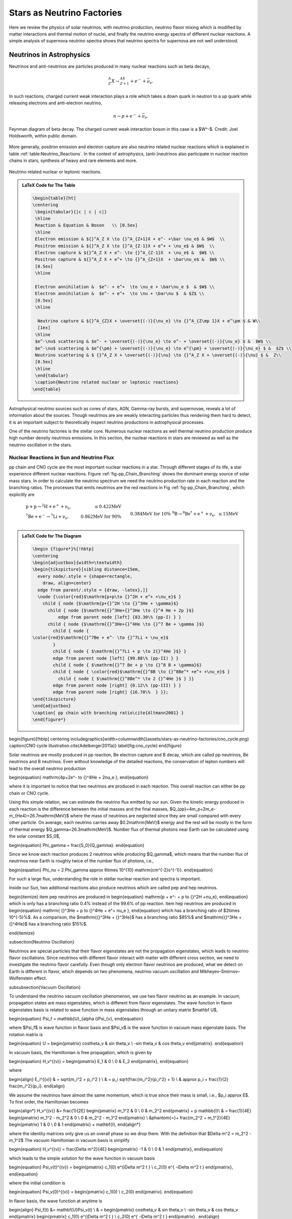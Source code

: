 Stars as Neutrino Factories
=======================================



Here we review the physics of solar neutrinos, with neutrino production, neutrino flavor mixing which is modified by matter interactions and thermal motion of nuclei, and finally the neutrino energy spectra of different nuclear reactions. A simple analysis of supernova neutrino spectra shows that neutrino spectra for supernova are not well understood.




Neutrinos in Astrophysics
-------------------------------


Neutrinos and anti-neutrinos are particles produced in many nuclear reactions such as beta decays,

.. math::
   {}^A_Z X \to {}_{Z+1}^AX + e^- +\bar \nu_e .


In such reactions, charged current weak interaction plays a role which takes a down quark in neutron to a up quark while releasing electrons and anti-electron neutrino,

.. math::
   n\to p + e^- + \bar \nu_e .


.. _fig-Beta_Negative_Decay:

.. figure:: assets/stars-as-neutrino-factories/Beta_Negative_Decay.png
   :align: center

   Feynman diagram of beta decay. The charged current weak interaction boson in this case is a $W^-$. Credit: Joel Holdsworth, within public domain.



More generally, positron emission and electron capture are also neutrino related nuclear reactions which is explained in table :ref:`table:Neutrino_Reactions`. In the context of astrophysics, (anti-)neutrinos also participate in nuclear reaction chains in stars, synthesis of heavy and rare elements and more.


.. _table-Neutrino_Reactions:

.. figure:: assets/stars-as-neutrino-factories/neutrino-related-reactions.png
   :align: center

   Neutrino related nuclear or leptonic reactions.


.. admonition:: LaTeX Code for The Table
   :class: toggle

   .. code:: tex

      \begin{table}[ht]
      \centering
       \begin{tabular}{|c | c | c|}
       \hline
       Reaction & Equation & Boson   \\ [0.5ex]
       \hline
       Electron emission & ${}^A_Z X \to {}^A_{Z+1}X + e^- +\bar \nu_e$ & $W$  \\
       Positron emission & ${}^A_Z X \to {}^A_{Z-1}X + e^+ + \nu_e$ & $W$  \\
       Electron capture & ${}^A_Z X + e^- \to {}^A_{Z-1}X  + \nu_e$ &  $W$ \\
       Positron capture & ${}^A_Z X + e^+ \to {}^A_{Z+1}X  + \bar\nu_e$ &  $W$ \\
       [0.5ex]
       \hline

       Electron annihilation &  $e^- + e^+  \to \nu_e + \bar\nu_e $  & $W$ \\
       Electron annihilation &  $e^- + e^+  \to \nu + \bar\nu $  & $Z$ \\
       [0.5ex]
       \hline

        Neutrino capture & ${}^A_{Z}X + \overset{(-)}{\nu_e} \to {}^A_{Z\mp 1}X + e^\pm $ & W\\
        [1ex]
       \hline
       $e^-\nu$ scattering & $e^- + \overset{(-)}{\nu_e} \to e^- + \overset{(-)}{\nu_e} $ &  $W$ \\
       $e^-\nu$ scattering & $e^{\pm} + \overset{(-)}{\nu_e} \to e^{\pm} + \overset{(-)}{\nu_e} $ &  $Z$ \\
       Neutrino scattering & $ {}^A_Z X + \overset{(-)}{\nu} \to {}^A_Z X + \overset{(-)}{\nu} $ &  Z\\
       [0.5ex]
       \hline
       \end{tabular}
       \caption{Neutrino related nuclear or leptonic reactions}
      \end{table}


Astrophysical neutrino sources such as cores of stars, AGN, Gamma-ray bursts, and supernovae, reveals a lot of information about the sources. Though neutrinos are are weakly interacting particles thus rendering them hard to detect, it is an important subject to theoretically inspect neutrino productions in astrophysical processes.

One of the neutrino factories is the stellar core. Numerous nuclear reactions as well thermal neutrino production produce high number density neutrinos emissions. In this section, the nuclear reactions in stars are reviewed as well as the neutrino oscillation in the stars.



Nuclear Reactions in Sun and Neutrino Flux
~~~~~~~~~~~~~~~~~~~~~~~~~~~~~~~~~~~~~~~~~~~~~

pp chain and CNO cycle are the most important nuclear reactions in a star. Through different stages of its life, a star experience different nuclear reactions. Figure :ref:`fig-pp_Chain_Branching` shows the dominant energy source of solar mass stars. In order to calculate the neutrino spectrum we need the neutrino production rate in each reaction and the branching ratios. The processes that emits neutrinos are the red reactions in Fig :ref:`fig-pp_Chain_Branching`, which explicitly are

.. math::
   \begin{align}
   &\mathrm{p+p\to {}^2H + e^+ +\nu_e},  & \mathrm{\leq 0.422MeV}\\
   &\mathrm{{}^7Be + e^- \to {}^7Li + \nu_e} , &\text{0.862MeV for 90\%}\\
   &&\qquad \text{0.384MeV for 10\%} \\
   &\mathrm{{}^8B \to {}^8Be^* +e^+ +\nu_e},  & \mathrm{\leq 15 MeV}
   \end{align}


.. _fig-pp_Chain_Branching:

.. figure:: assets/stars-as-neutrino-factories/pp-chain-branching.png
   :align: center

    pp chain with branching ratio1


.. admonition:: LaTeX Code for The Diagram
   :class: toggle

   .. code:: tex

      \begin {figure*}%[!hbtp]
      \centering
      \begin{adjustbox}{width=\textwidth}
      \begin{tikzpicture}[sibling distance=15em,
        every node/.style = {shape=rectangle,
          draw, align=center}
        edge from parent/.style = {draw, -latex},]]
        \node {\color{red}$\mathrm{p+p\to {}^2H + e^+ +\nu_e}$ }
          child { node {$\mathrm{p+{}^2H \to {}^3He + \gamma}$}
            child { node {$\mathrm{{}^3He+{}^3He \to {}^4 He + 2p }$}
                edge from parent node [left] {83.30\% (pp-I) } }
            child { node {$\mathrm{{}^3He+{}^4He \to {}^7 Be + \gamma }$}
              child { node {
      \color{red}$\mathrm{{}^7Be + e^- \to {}^7Li + \nu_e}$
              }
              child { node { $\mathrm{{}^7Li + p \to 2{}^4He }$} }
              edge from parent node [left] {99.88\% (pp-II) } }
              child { node { $\mathrm{{}^7 Be + p \to {}^8 B + \gamma}$}
              child { node { \color{red}$\mathrm{{}^8B \to {}^8Be^* +e^+ +\nu_e}$ }
      		child { node { $\mathrm{{}^8Be^* \to 2 {}^4He }$ } }}
              edge from parent node [right] {0.12\% (pp-III) } }
              edge from parent node [right] {16.70\%  } }};
      \end{tikzpicture}
      \end{adjustbox}
      \caption{ pp chain with branching ratio\cite{Altmann2001} }
      \end{figure*}




\begin{figure}[!hbtp]
\centering
\includegraphics[width=\columnwidth]{assets/stars-as-neutrino-factories/cno_cycle.png}
\caption{CNO cycle illustration.\cite{Adelberger2011a}}
\label{fig:cno_cycle}
\end{figure}


Solar neutrinos are mostly produced in pp reaction, Be electron capture and B decay, which are called pp neutrinos, Be neutrinos and B neutrinos. Even without knowledge of the detailed reactions, the conservation of lepton numbers will lead to the overall neutrino production

\begin{equation}
\mathrm{4p+2e^- \to {}^4He + 2\nu_e },
\end{equation}

where it is important to notice that two neutrinos are produced in each reaction. This overall reaction can either be pp chain or CNO cycle.

Using this simple relation, we can estimate the neutrino flux emitted by our sun. Given the kinetic energy produced in each reaction is the difference between the initial masses and the final masses, $Q_{pp}=4m_p+2m_e-m_{He4}=26.7\mathrm{MeV}$ where the mass of neutrinos are neglected since they are small compared with every other particle. On average, each neutrino carries away $0.2\mathrm{MeV}$ energy and the rest will be mostly in the form of thermal energy $Q_\gamma=26.3\mathrm{MeV}$. Number flux of thermal photons near Earth can be calculated using the solar constant $S_0$,

\begin{equation}
\Phi_\gamma = \frac{S_0}{Q_\gamma}.
\end{equation}

Since we know each reaction produces 2 neutrinos while producing $Q_\gamma$, which means that the number flux of neutrinos near Earth is roughly twice of the number flux of photons, i.e.,

\begin{equation}
\Phi_\nu = 2 \Phi_\gamma \approx 6\times 10^{10} \mathrm{cm^{-2}s^{-1}}.
\end{equation}


For such a large flux, understanding the role in stellar nuclear reaction and spectra is important.

Inside our Sun, two additional reactions also produce neutrinos which are called pep and hep neutrinos.

\begin{itemize}
\item pep neutrinos are produced in
\begin{equation}
\mathrm{p + e^- + p \to {}^2H +\nu_e},
\end{equation}
which is only has a branching ratio 0.4\% instead of the 99.6\% of pp reaction.
\item hep neutrinos are produced in
\begin{equation}
\mathrm{ {}^3He + p \to {}^4He + e^+ \nu_e },
\end{equation}
which has a branching ratio of $2\times 10^{-5}\%$. As a comparison, the $\mathrm{{}^3He + {}^3He}$ has a branching ratio $85\%$ and $\mathrm{{}^3He + {}^4He}$ has a branching ratio $15\%$.

\end{itemize}













\subsection{Neutrino Oscillation}


Neutrinos are special particles that their flavor eigenstates are not the propagation eigenstates, which leads to neutrino flavor oscillations. Since neutrinos with different flavor interact with matter with different cross section, we need to investigate the neutrino flavor carefully. Even though only electron flavor neutrinos are produced, what we detect on Earth is different in flavor, which depends on two phenomena, neutrino vacuum oscillation and Mikheyev–Smirnov–Wolfenstein effect.

\subsubsection{Vacuum Oscillation}

To understand the neutrino vacuum oscillation phenomenon, we use two flavor neutrino as an example. In vacuum, propagation states are mass eigenstates, which is different from flavor eigenstates. The wave function in flavor eigenstates basis is related to wave function in mass eigenstates through an unitary matrix $\mathbf U$,

\begin{equation}
\Psi_f = \mathbb{U}_{\alpha i}\Psi_{v},
\end{equation}

where $\Psi_f$ is wave function in flavor basis and $\Psi_v$ is the wave function in vacuum mass eigenstate basis. The rotation matrix is

\begin{equation}
U = \begin{pmatrix} \cos\theta_v & \sin \theta_v \\ -\sin \theta_v & \cos \theta_v \end{pmatrix}.
\end{equation}

In vacuum basis, the Hamiltonian is free propagation, which is given by

\begin{equation}
H_v^{(v)} = \begin{pmatrix} E_1 & 0 \\
0 & E_2
\end{pmatrix},
\end{equation}

where

\begin{align}
E_i^{(v)} & = \sqrt{m_i^2 + p_i^2 } \\
& = p_i \sqrt{\frac{m_i^2}{p_i^2} + 1} \\
& \approx p_i + \frac{1}{2} \frac{m_i^2}{p_i}.
\end{align}

We assume the neutrinos have almost the same momentum, which is true since their mass is small, i.e., $p_i \approx E$. To first order, the Hamiltonian becomes

\begin{align*}
H_v^{(v)} &= \frac{1}{2E} \begin{pmatrix}
m_1^2 & 0 \\
0 & m_2^2
\end{pmatrix} + p \mathbb{I}\\
& =  \frac{1}{4E} \begin{pmatrix}
m_1^2 - m_2^2 & 0 \\
0 & m_2^2 - m_1^2
\end{pmatrix} \\
&\phantom{=}+ \frac{m_2^2 + m_1^2}{4E} \begin{pmatrix}
1 & 0 \\
0 & 1
\end{pmatrix} + \mathbf{I},
\end{align*}

where the identity matrices only give us an overall phase so we drop them. With the definition that $\Delta m^2 = m_2^2 - m_1^2$ The vacuum Hamiltonian in vacuum basis is simplify

\begin{equation}
H_v^{(v)} =  \frac{\Delta m^2}{4E} \begin{pmatrix}
-1 & 0 \\
0 & 1
\end{pmatrix},
\end{equation}

which leads to the simple solution for the wave function in vacuum basis

\begin{equation}
\Psi_v(t)^{(v)} = \begin{pmatrix}
c_1(0) e^{i\Delta m^2 t } \\
c_2(0) e^{ -i\Delta m^2 t }
\end{pmatrix},
\end{equation}

where the initial condition is

\begin{equation}
\Psi_v(0)^{(v)} = \begin{pmatrix}
c_1(0) \\
c_2(0)
\end{pmatrix}.
\end{equation}

In flavor basis, the wave function at anytime is

\begin{align}
\Psi_f(t) &= \mathbf{U}\Psi_v(t) \\
& = \begin{pmatrix} \cos\theta_v & \sin \theta_v \\ -\sin \theta_v & \cos \theta_v \end{pmatrix} \begin{pmatrix} c_1(0) e^{i\Delta m^2 t } \\
c_2(0) e^{ -i\Delta m^2 t }    \end{pmatrix} .
\end{align}

As seen in the nuclear reactions in the solar core, electron neutrinos are most abundant flavor. Initial condition is assumed to be electron flavor in the calculation which leads to the survival probability of electron flavor

\begin{equation}
P(\nu_e,t) = \Psi_f(0)^\dagger \Psi_f(t) = 1-\sin^2(2\theta_v)\sin^2\left( \frac{\Delta m^2 t}{4E} \right).
\end{equation}

Since neutrinos travel with velocity approximately the speed of light, we use $L = t$ where $L$ is the distance travelled. The survival probability is

\begin{equation}
P(\nu_e,L) =  1-\sin^2(2\theta_v)\sin^2\left( \frac{\Delta m^2 L}{4E} \right).
\end{equation}


The important parameter is the oscillation length of the neutrino flavor conversion. Here we have the oscillation frequency $\omega = \frac{\Delta m^2}{2E}$.

(Need a figure about the oscillation lengh here.)



\subsubsection{Mikheyev - Smirnov - Wolfenstein Effect}

The nature of neutrino oscillation means that flavor conversion occurs as long as their propagation eigenstates are not flavor eigenstates. We expect neutrino propagation eigenstates in matter are different from flavor states in general.\cite{wolf78} Using the fact that neutral current interactions between different flavor neutrinos and matter is independent of flavor, we only include the charged current, which will produce a effective potential for electron flavor. In flavor basis, the effective potential is

\begin{equation}
V=\frac{\sqrt{2}G_F n_e}{2} \sigma_3,
\end{equation}

where $G_F$ is Fermi constant, $n_e$ is number density of electrons. We also removed the identity in this matrix since it doesn't change our survival probability. The Hamiltonian with matter effect is the combination of vacuum oscillation and matter effect, which is, in flavor basis, explicitly,

\begin{equation}
H_m = \frac{ \Delta m^2 }{2E}\frac{1}{2}\begin{pmatrix} -\cos 2\theta_v & \sin 2 \theta_v \\ \sin 2\theta_v & \cos 2\theta_v  \end{pmatrix} + \frac{\sqrt{2}G_F n_e}{2} \sigma_3,
\end{equation}

where we used the result of flavor basis vacuum oscillation Hamiltonian

\begin{align}
H_v^{(f)}& = \mathbf{U} H_v^{(v)}\mathbf{U^\dagger} \\
&= \frac{ \Delta m^2 }{2E}\frac{1}{2}\begin{pmatrix} -\cos 2\theta_v & \sin 2 \theta_v \\ \sin 2\theta_v & \cos 2\theta_v  \end{pmatrix}.
\end{align}

Applying Pauli matrices and $\lambda = \frac{\sqrt{2}G_F n_e}{2}$ to this total Hamiltonian, it is rewritten as

\begin{equation}
H_m = \left(\frac{\lambda}{2} -\frac{ \omega }{2} \cos 2\theta_v \right) \boldsymbol{\sigma}_3  + \frac{ \omega }{2} \sin 2\theta_v \boldsymbol{\sigma}_1.
\end{equation}

Due to the off-diagonal terms in the Hamiltonian, the system will experience oscillations in flavor. A resonance, i.e., maximum mixing, dominates the system when the diagonal terms becomes zero,

\begin{equation}
\frac{\lambda}{2} -\frac{ \omega }{2} \cos 2\theta_v  = 0,
\end{equation}

which gives us the MSW resonance condition.

The importance of matter effect to our understanding of solar neutrinos is that it modifies the oscillation, which depends on the matter profile. For a solar mass star, we have almost adiabatic evolution of the neutrinos, which means that the instantaneous eigenstates and eigenvectors of Hamiltonian is good enough for the time dependent Schr\"{o}dinger equation.


For simplicity, we define the vacuum frequency and the hatted quantities

\begin{align}
\omega &= \frac{\Delta m^2}{2E} \\
\hat\lambda & = \frac{\lambda}{\omega}.
\end{align}

The eigenstates, derived by diagonalizing the Hamiltonian, are

\begin{align}
E_1 &= \frac{\omega}{2}\sqrt{ \hat\lambda +1 -  2\hat\lambda \cos 2\theta_v }\\
E_2 &= -\frac{\omega}{2}\sqrt{ \hat\lambda +1 -  2\hat\lambda \cos 2\theta_v }.
\end{align}


\begin{figure}
\centering
\includegraphics[width=\columnwidth]{assets/stars-as-neutrino-factories/mswEnergyLevels.jpg}
\caption{The two energy levels in matter effect. The energy has unit $\omega/2$ while the potential has unit $\omega$.}
\label{fig:mswEnergyLevels}
\end{figure}

Figure \ref{fig:mswEnergyLevels} shows the two energy levels. For very high matter density, which interact with electron neutrinos more through charged current, electron flavor is composed almost with heavy propagation eigenstate. However, as the matter density becomes lower, the heavy propagation state will be gradually transformed to the other flavors since electron flavor in vacuum is composed mostly the light mass state. The resonance, which is the closest point of energy levels, happens at density $n_e……　 = 2\omega \cos(2\theta_v)/\sqrt{2}G_F$ which depends on $\omega = \Delta m^2/2E$. Neutrinos with different energies have different resonance, which will significantly reshape the neutrino spectra for different flavors. More explicitly, the conversion of flavor is shown in
Figure \ref{fig:msw_and_density} which is taken from Smirnov.\cite{Smirnov2003} Since we are discussion adiabatic evolution, the probability of each energy eigenstates doesn't change, as the boxes of each energy eigenstates shown in Figure \ref{fig:msw_and_density} doesn't change in size. The extreme dense case shows that matter converts a lot of electron flavor to muon flavor.

\begin{figure}
\centering
\includegraphics[width=\columnwidth]{assets/stars-as-neutrino-factories/msw_and_density.png}
\caption{Flavor mixing of large vacuum mixing angle from a dense region to vacuum. $n_e^R$ is the resonance density. Yellow bar is the resonance point. In each panel, the upper color bar is for heavier eigen-energy while the lower color bar is for the lower eigen-energy. The first panel is the case of neutrino production in a region that has much larger density than resonance density. Neutrinos are produced as electron flavor in the dense region. Through adiabatic MSW effect, the flavor converts mostly the other. The other two panels shows the case of lower matter density. Figure taken from Smirnov.\cite{Smirnov2003}}
\label{fig:msw_and_density}
\end{figure}



In summary, even though only electron flavor neutrinos are produced in the core of a solar mass star, the neutrino flavor conversion to the other flavors is enhanced by matter interaction, in addition to the vacuum oscillation. However, the actual neutrino flavor conversion is much more complicated than just MSW effect and almost impossible to calculate without knowing the very exact matter profile of the Sun even with the time-dependent small perturbations to the density. As an approximation, MSW transition is good enough for the solar neutrinos.\cite{Lopes2013a} In the case of the sun, the flavor conversion is calculated by Ilídio Lopes and shown in Figure \ref{fig:solar_neutrino_flavor_conversion}.\cite{Lopes2013}

\begin{figure}
\centering
\includegraphics[width=\columnwidth]{assets/stars-as-neutrino-factories/solar_neutrino_flavor_conversion.png}
\caption{Neutrino flavor conversion of the Sun. Color meaning refer to Figure \ref{fig:solar_neutrino_spectra_flavor_conversion}.\cite{Lopes2013} }
\label{fig:solar_neutrino_flavor_conversion}
\end{figure}



\section{Solar Neutrino Spectrum}


The simplest model for the total neutrino flux generated due to solar nuclear reaction is simple linear superposition of solar neutrino flux from each reactions, since solar neutrinos are not dense enough to have a significant self-interaction. For the total neutrino flux $F$,

\begin{equation}
F(E) = \sum_i F_\alpha (E),
\end{equation}

where ${}_{\alpha}$ stands for flavor and $E$ is the energy of neutrinos. To generate the final solar neutrino spectra, the neutrino energy for each reaction should be examined.

\subsection{Neutrino Spectrum with Thermal and Relativistic Modifications}

For each reaction, the spectral shape of solar neutrinos are mostly spectrum inferred from lab experiments, with modifications of thermal motion and slight modifications from relativistic effect.\cite{Bahcall1991}

In the lab experiments, we only have low energy nuclei and less dens environment, while in the solar core, the temperature is high and the density is large. The first question to ask is whether the neutrino production is modified by a thermal equilibrium environment or it is too fast that no equilibrium can not be maintained by the electromagnetic scattering. The answer is that the neutrino production is in equilibrium which ensures the equilibrium statistics of the neutrino spectra.\cite{Bahcall1991} The two quantities that is related to this problem is the characteristic time of neutrino production and the characteristic electromagnetic scattering. The time scale of electromagnetic scattering is \cite{Bahcall1991}

\begin{equation}
\tau_{EM} \sim 10^{-12} \mathrm{s} \left( \frac{E}{20\mathrm{keV}} \right)^{3/2}\left( \frac{150 \mathrm{g \cdot cm^{-3}} }{\rho} \right),
\end{equation}

where $E$ is the energy of ions which is in a bath of $p$ plasma and $\rho$ is the density of plasma. For the sun, this is of order $10^{-12}\mathrm{s}$. Meanwhile, the time scale of neutrino production $\tau_{\nu}$ is shown in table \ref{tab:neutrino_production_characteristic_time}.


\begin{table}[ht]
\centering
\begin{tabular}{|c|c|}
\hline
 Nuclear Reaction &  $\tau_{\nu}$ \\
 \hline
pp  & $10^{10}$ years \\
$\mathrm{ {}^7Be }$ & $10^{12}$ years \\
$\mathrm{ {}^8B }$ & $1$ second \\
$\mathrm{ {}^{13}N }$ & $10^3$ seconds \\
$\mathrm{ {}^{15}O }$ & $10^2$ seconds \\
$\mathrm{ {}^{17}F }$ & $10^2$ seconds\\
\hline
\end{tabular}
\caption{Neutrino production characteristic time. Reproduced from \cite{Bahcall1991}.}
\label{tab:neutrino_production_characteristic_time}
\end{table}

This huge difference between $\tau_{EM}$ and $\tau_{neutrino}$ keeps the thermal equilibrium of the ions that produces neutrinos.

Therefore we consider the neutrino spectra of all the reactions with thermal motions of the nuclei in a thermal bath. John Bahcall explained thermal corrections to neutrino spectra of beta decay using a simple argument that\cite{Bahcall1991}

\begin{equation}
F(q) dq = \int F_{lab}(q') dq' f(v_z) dv_z,
\end{equation}

where $v_z$ is the velocity that causes the spectrum redshift, i.e., recoil velocity, and the integral should be over $v_z$ not $q'$. $F_{lab}$ is the spectrum in lab experiments. $f(v_z)$ is the corrections due to thermal motion of the nuclei. The relation between $dq$ and $dq'$ is set up using relativistic velocity transformation

\begin{equation}
dq' = ( 1+ v_z ) dq.
\end{equation}

The final result for the spectrum is

\begin{equation}
F(q) = \int_{-\infty}^{v_m} d v_z (1+v_z) F_{lab}f(v_z).
\end{equation}

The upper limit of the integral is given by the cut off of momentum $q'_m$,

\begin{equation}
v_m = 1 - \frac{q}{q'_m},
\end{equation}

where $q'_m$ is given by the $Q$ values of the nuclear reactions. The maximum momentum is limited by the energy released in the reaction.

Since the core temperature is not high enough to make the heavy nuclei relativistic, we expand the spectrum using Taylor expansion and keep only first order,

\begin{equation}
F(q) = F_{lab}(q) (1 + \int_{\infty}^{v_m} f(v_z) dv_z).
\end{equation}

Thus the correction depends on the energy of neutrinos. The correction only plays a role when the energy of neutrino is close to endpoint energy of the beta decay. The energy of the neutrinos will be blue-shifted beyond the beta decay spectrum endpoint in lab experiments. However, the correction is as small as $10^{-6}$ of the lab spectrum in the case of solar core.\cite{Bahcall1991}

The other correction is due to the gravitational redshift. Combining the thermal correction and gravitational redshift, we get the neutrino spectrum that should be observed on the Earth. As an example, John Bahcall calculated the pp reaction spectrum, which is given in Figure \ref{fig:bahcall_pp_nu_spectrum}.


\begin{figure}
\centering
\includegraphics[width=\columnwidth]{assets/stars-as-neutrino-factories/bahcall_pp_nu_spectrum.png}
\caption{Comparison of pp reaction neutrino spectrum in the lab experiments and predicted solar spectrum.\cite{Bahcall1991} The correction is very small. The picture for this phenomenon is that the endpoint energy is the nuclear reaction energy released plus the thermal energy.}
\label{fig:bahcall_pp_nu_spectrum}
\end{figure}

\subsection{Solar Neutrino Spectra}


This overall spectra are the summation of neutrinos produced at different radius where the temperature and density are different. One of them is the fact that nuclear reactions happen at different rates when the temperature changes. Adelberger et al calculated the stellar energy contribution of pp chain and CN cycle at different temperatures.\cite{Adelberger2011a}

\begin{figure}[!hbtp]
\centering
\includegraphics[width=\columnwidth]{assets/stars-as-neutrino-factories/pp_chain_vs_cno.png}
\caption{The contribution to the luminosity by pp chain and CNO cycle as a function of temperature.\cite{Adelberger2011a} The black dot is at the solar core temperature. $L_{\odot}$ is solar luminosity. In high mass stars where the temperature is high, CN cycle is the dominant source of energy. Thus for a large mass star we expect the neutrinos from CNO cycle would have a larger flux with respect to neutrinos from pp chain.
}
\label{fig:pp_chain_vs_cno}
\end{figure}

Standard solar model produces a complete set of neutrino spectra from different reactions, which is shown in Figure \ref{fig:solar_neutrino_spectra_flavor_conversion}. The total neutrino spectrum we expect from the sun is the superposition of all the neutrino spectra from different reactions. From Figure \ref{fig:pp_chain_vs_cno} we expect the pp chain neutrino flux is $2\sim 3$ orders of magnitude larger than CNO cycle neutrino flux, which is checked in Figure \ref{fig:solar_neutrino_spectra_flavor_conversion}. Meanwhile, another interesting question to look into is the neutrino production at different radius. Since nuclear reaction rates depend on temperature and density, neutrino flux generated at different radius inside the Sun is very different. A calculation done by Ilídio Lopes shows that most neutrinos are produced at 0.05 radius of the Sun, which is in Figure \ref{fig:solar_neutrino_production_radius}.\cite{Lopes2013}





% \begin{figure}[!hbtp]
% \centering
% \includegraphics[width=\columnwidth]{assets/stars-as-neutrino-factories/neutrino_spectra.png}
% \caption{Neutrino spectra of the four pp chain and CNO cycle. Units are $\mathrm{cm^{-2} s^{-1} MeV^{-1}}$ for flux and $\mathrm{MeV}$ for neutrino energy.\cite{Stonehill2004}}
% \label{fig:neutrino_spectra}
% \end{figure}



\begin{figure}[!hbtp]
\centering
\includegraphics[width=\columnwidth]{assets/stars-as-neutrino-factories/solar_neutrino_spectra_flavor_conversion.jpg}
\caption{Solar neutrino spectra with flavor conversion. Solid lines are spectra without flavor conversion while the dashed lines are spectra with flavor conversion. The difference comes from the neutrino mixing. Figure taken from Ilidio Lopes.\cite{Lopes2013,Lopes2013a} The neutrino flavor conversion is calculated using MSW transition.}
\label{fig:solar_neutrino_spectra_flavor_conversion}
\end{figure}





\begin{figure}
\centering
\includegraphics[width=\columnwidth]{assets/stars-as-neutrino-factories/solar_neutrino_production_radius.png}
\caption{Solar neutrino flux at different radius. Color meaning refer to Figure \ref{fig:solar_neutrino_spectra_flavor_conversion}.}
\label{fig:solar_neutrino_production_radius}
\end{figure}



\section{Supernova Neutrinos and Conclusion}


The solar neutrino spectra is not very different from lab experiments since solar neutrino flux is not high enough to interact with solar medium significantly. However, in a supernova explosion, $10^{58}$ neutrinos are released from the proto-neutron star, which is of radius $10\mathrm{km}$, in a few seconds. The huge number density of neutrinos and large density of matter have a huge effect on the neutrino spectra, especially for different flavors since matter has a huge effect on flavor conversion as we have already seen in MSW effect. The matter effect will be much more than MSW since the violent matter motion. In addition, neutrino neutrino interaction will be efficient because of the high neutrino number density.

Apart from the emission of neutrinos from nuclear reactions of electron capture and positron emission in the solar interior, supernova environment also gives rise to Bremsstrahlung pair neutrino production, electron-positron neutrino pair production, which brings all three flavors and also anti-neutrinos into the spectra. However, even the with the presence of intensive interaction between neutrinos and the leptons and hadrons, which thermalize the neutrinos in the supernova core, the neutrino spectrum escaping from the supernova core is not completely Fermi-Dirac spectrum. Nonetheless, it is possible to parametrize it using nominal Fermi-Dirac distribution,\cite{ysuzuki2004}

\begin{equation}
f(E)\propto \frac{E^2}{1+\exp ( E/kT - \mu )}.
\end{equation}

However, numerical results show that there is a deviation from this Fermi-Dirac distribution.\cite{Totani1998,Keil2003} Keil Mathias and Georg Raffelt showed that it is good enough to approximate the neutrino spectrum from supernova in Monte Carlo simulations using the so called "alpha fit",

\begin{equation}
f(E)\propto E^\alpha \exp\left( -(\alpha+1)\frac{E}{\langle E\rangle} \right),
\end{equation}

where $\langle E\rangle$ is the average energy, or the first moment of energy. The values from Monte Carlo simulations falls into the range $\alpha = 2.5\sim 5$, which clearly shows the spectra are pinched as explained in Figure \ref{fig:neutrino_spectra_sn_simulations}. Detection of deviation from nominal Fermi-Dirac distribution will show evidence of core-collapse information.


\begin{figure}
\centering
\includegraphics[width=\columnwidth]{assets/stars-as-neutrino-factories/neutrino_spectra_sn_simulations.png}
\caption{Alpha fit and nominal Fermi-Dirac fit comparison. The top panel is alpha fit results while the middle panel is from nominal Fermi-Dirac distribution fit. The broadest curve are for $\alpha=2$. The width $w=\sqrt{\langle E^2 \rangle - \langle E\rangle^2}$ decrease 10\% for each curve. The bottom panel is the ratio of the two fit functions.}
\label{fig:neutrino_spectra_sn_simulations}
\end{figure}


In this review, we presented the solar neutrino production, thermal modification, gravitational effect and flavor conversion, which leads to the theoretical predicted solar neutrino spectra for each reaction. Even though we understand solar neutrino well, overall the neutrino spectra of supernova are not so to our complete knowledge. Phenomena such as spectral split due to neutrino-neutrino interaction and matter effect reshape the spectra significantly. Future supernova neutrino observation data is needed to a better understanding of the supernova physics.









Refs & Notes
------------------
